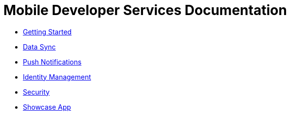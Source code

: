 = Mobile Developer Services Documentation
:nofooter:
// asciidoctor -b html5  -a toc=left -a theme=flask index.adoc


* link:getting-started/master.html[Getting Started]
* link:sync/master.html[Data Sync]
* link:push/master.html[Push Notifications]
* link:idm/master.html[Identity Management]
* link:security/master.html[Security]
* link:showcase/master.html[Showcase App]


